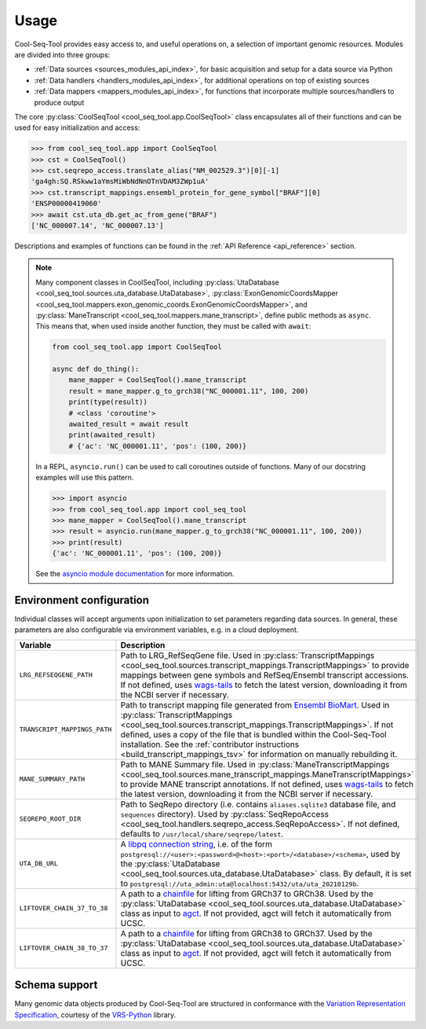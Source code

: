 .. _usage:

Usage
=====

Cool-Seq-Tool provides easy access to, and useful operations on, a selection of important genomic resources. Modules are divided into three groups:

* :ref:`Data sources <sources_modules_api_index>`, for basic acquisition and setup for a data source via Python

* :ref:`Data handlers <handlers_modules_api_index>`, for additional operations on top of existing sources

* :ref:`Data mappers <mappers_modules_api_index>`, for functions that incorporate multiple sources/handlers to produce output

The core :py:class:`CoolSeqTool <cool_seq_tool.app.CoolSeqTool>` class encapsulates all of their functions and can be used for easy initialization and access:

.. code-block:: pycon

   >>> from cool_seq_tool.app import CoolSeqTool
   >>> cst = CoolSeqTool()
   >>> cst.seqrepo_access.translate_alias("NM_002529.3")[0][-1]
   'ga4gh:SQ.RSkww1aYmsMiWbNdNnOTnVDAM3ZWp1uA'
   >>> cst.transcript_mappings.ensembl_protein_for_gene_symbol["BRAF"][0]
   'ENSP00000419060'
   >>> await cst.uta_db.get_ac_from_gene("BRAF")
   ['NC_000007.14', 'NC_000007.13']

Descriptions and examples of functions can be found in the :ref:`API Reference <api_reference>` section.

.. _async_note:

.. note::

   Many component classes in CoolSeqTool, including :py:class:`UtaDatabase <cool_seq_tool.sources.uta_database.UtaDatabase>`, :py:class:`ExonGenomicCoordsMapper <cool_seq_tool.mappers.exon_genomic_coords.ExonGenomicCoordsMapper>`, and :py:class:`ManeTranscript <cool_seq_tool.mappers.mane_transcript>`, define public methods as ``async``. This means that, when used inside another function, they must be called with ``await``:

   .. code-block:: python

       from cool_seq_tool.app import CoolSeqTool

       async def do_thing():
           mane_mapper = CoolSeqTool().mane_transcript
           result = mane_mapper.g_to_grch38("NC_000001.11", 100, 200)
           print(type(result))
           # <class 'coroutine'>
           awaited_result = await result
           print(awaited_result)
           # {'ac': 'NC_000001.11', 'pos': (100, 200)}

   In a REPL, ``asyncio.run()`` can be used to call coroutines outside of functions. Many of our docstring examples will use this pattern.

   .. code-block:: pycon

      >>> import asyncio
      >>> from cool_seq_tool.app import cool_seq_tool
      >>> mane_mapper = CoolSeqTool().mane_transcript
      >>> result = asyncio.run(mane_mapper.g_to_grch38("NC_000001.11", 100, 200))
      >>> print(result)
      {'ac': 'NC_000001.11', 'pos': (100, 200)}

   See the `asyncio module documentation <https://docs.python.org/3/library/asyncio.html>`_ for more information.

Environment configuration
-------------------------

Individual classes will accept arguments upon initialization to set parameters regarding data sources. In general, these parameters are also configurable via environment variables, e.g. in a cloud deployment.

.. list-table::
   :widths: 25 100
   :header-rows: 1

   * - Variable
     - Description
   * - ``LRG_REFSEQGENE_PATH``
     - Path to LRG_RefSeqGene file. Used in :py:class:`TranscriptMappings <cool_seq_tool.sources.transcript_mappings.TranscriptMappings>` to provide mappings between gene symbols and RefSeq/Ensembl transcript accessions. If not defined, uses `wags-tails <https://wags-tails.readthedocs.io/stable/usage.html#configuration>`_ to fetch the latest version, downloading it from the NCBI server if necessary.
   * - ``TRANSCRIPT_MAPPINGS_PATH``
     - Path to transcript mapping file generated from `Ensembl BioMart <http://www.ensembl.org/biomart/martview>`_. Used in :py:class:`TranscriptMappings <cool_seq_tool.sources.transcript_mappings.TranscriptMappings>`. If not defined, uses a copy of the file that is bundled within the Cool-Seq-Tool installation. See the :ref:`contributor instructions <build_transcript_mappings_tsv>` for information on manually rebuilding it.
   * - ``MANE_SUMMARY_PATH``
     - Path to MANE Summary file. Used in :py:class:`ManeTranscriptMappings <cool_seq_tool.sources.mane_transcript_mappings.ManeTranscriptMappings>` to provide MANE transcript annotations. If not defined, uses `wags-tails <https://wags-tails.readthedocs.io/stable/usage.html#configuration>`_ to fetch the latest version, downloading it from the NCBI server if necessary.
   * - ``SEQREPO_ROOT_DIR``
     - Path to SeqRepo directory (i.e. contains ``aliases.sqlite3`` database file, and ``sequences`` directory). Used by :py:class:`SeqRepoAccess <cool_seq_tool.handlers.seqrepo_access.SeqRepoAccess>`. If not defined, defaults to ``/usr/local/share/seqrepo/latest``.
   * - ``UTA_DB_URL``
     - A `libpq connection string <https://www.postgresql.org/docs/current/libpq-connect.html#LIBPQ-CONNSTRING>`_, i.e. of the form ``postgresql://<user>:<password>@<host>:<port>/<database>/<schema>``, used by the :py:class:`UtaDatabase <cool_seq_tool.sources.uta_database.UtaDatabase>` class. By default, it is set to ``postgresql://uta_admin:uta@localhost:5432/uta/uta_20210129b``.
   * - ``LIFTOVER_CHAIN_37_TO_38``
     - A path to a `chainfile <https://genome.ucsc.edu/goldenPath/help/chain.html>`_ for lifting from GRCh37 to GRCh38. Used by the :py:class:`UtaDatabase <cool_seq_tool.sources.uta_database.UtaDatabase>` class as input to `agct <https://pypi.org/project/agct/>`_. If not provided, agct will fetch it automatically from UCSC.
   * - ``LIFTOVER_CHAIN_38_TO_37``
     - A path to a `chainfile <https://genome.ucsc.edu/goldenPath/help/chain.html>`_ for lifting from GRCh38 to GRCh37. Used by the :py:class:`UtaDatabase <cool_seq_tool.sources.uta_database.UtaDatabase>` class as input to `agct <https://pypi.org/project/agct/>`_. If not provided, agct will fetch it automatically from UCSC.

Schema support
--------------

Many genomic data objects produced by Cool-Seq-Tool are structured in conformance with the `Variation Representation Specification <https://vrs.ga4gh.org/en/stable/>`_, courtesy of the `VRS-Python <https://github.com/ga4gh/vrs-python>`_ library.
